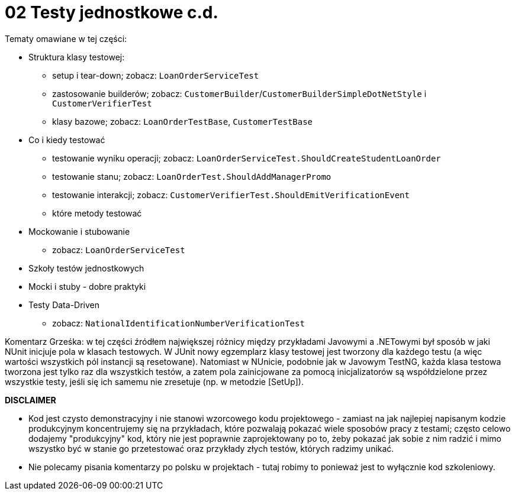 ﻿= 02 Testy jednostkowe c.d.

Tematy omawiane w tej części:

* Struktura klasy testowej:
  - setup i tear-down; zobacz: `LoanOrderServiceTest`
  - zastosowanie builderów; zobacz: `CustomerBuilder`/`CustomerBuilderSimpleDotNetStyle` i `CustomerVerifierTest`
  - klasy bazowe; zobacz: `LoanOrderTestBase`, `CustomerTestBase`
* Co i kiedy testować
  - testowanie wyniku operacji; zobacz: `LoanOrderServiceTest.ShouldCreateStudentLoanOrder`
  - testowanie stanu; zobacz: `LoanOrderTest.ShouldAddManagerPromo`
  - testowanie interakcji; zobacz: `CustomerVerifierTest.ShouldEmitVerificationEvent`
  - które metody testować
* Mockowanie i stubowanie
  - zobacz: `LoanOrderServiceTest`
* Szkoły testów jednostkowych
* Mocki i stuby - dobre praktyki
* Testy Data-Driven
  - zobacz: `NationalIdentificationNumberVerificationTest`

Komentarz Grześka: w tej części źródłem największej różnicy między przykładami Javowymi
a .NETowymi był sposób w jaki NUnit inicjuje pola w klasach testowych. W JUnit nowy egzemplarz
klasy testowej jest tworzony dla każdego testu (a więc wartości wszystkich pól instancji są resetowane).
Natomiast w NUnicie, podobnie jak w Javowym TestNG, każda klasa testowa tworzona jest tylko raz dla
wszystkich testów, a zatem pola zainicjowane za pomocą inicjalizatorów są współdzielone przez
wszystkie testy, jeśli się ich samemu nie zresetuje (np. w metodzie [SetUp]).

**DISCLAIMER**

* Kod jest czysto demonstracyjny i nie stanowi wzorcowego kodu projektowego - zamiast na jak
najlepiej napisanym kodzie produkcyjnym koncentrujemy się na przykładach, które pozwalają pokazać
wiele sposobów pracy z testami; często celowo dodajemy "produkcyjny" kod, który nie jest poprawnie zaprojektowany po to, 
żeby pokazać jak sobie z nim radzić i mimo wszystko być w stanie go przetestować
oraz przykłady złych testów, których radzimy unikać.
* Nie polecamy pisania komentarzy po polsku w projektach - tutaj robimy to ponieważ jest to wyłącznie kod szkoleniowy.


